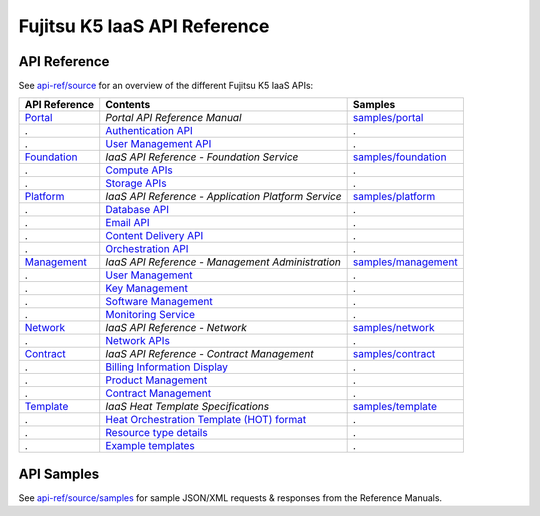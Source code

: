=============================
Fujitsu K5 IaaS API Reference
=============================

API Reference
=============

See `api-ref/source <source>`_ for an overview of the different Fujitsu K5 IaaS APIs:

============= =================================================== ======= 
API Reference Contents                                            Samples 
============= =================================================== ======= 
`Portal`_     *Portal API Reference Manual*                       `samples/portal <source/samples/portal>`_ 
.             `Authentication API`_                               .
.             `User Management API`_                              .
`Foundation`_ *IaaS API Reference - Foundation Service*           `samples/foundation <source/samples/foundation>`_ 
.             `Compute APIs`_                                     .
.             `Storage APIs`_                                     .
`Platform`_   *IaaS API Reference - Application Platform Service* `samples/platform <source/samples/platform>`_ 
.             `Database API`_                                     .
.             `Email API`_                                        .
.             `Content Delivery API`_                             .
.             `Orchestration API`_                                .
`Management`_ *IaaS API Reference - Management Administration*    `samples/management <source/samples/management>`_ 
.             `User Management`_                                  .
.             `Key Management`_                                   .
.             `Software Management`_                              .
.             `Monitoring Service`_                               .
`Network`_    *IaaS API Reference - Network*                      `samples/network <source/samples/network>`_ 
.             `Network APIs`_                                     .
`Contract`_   *IaaS API Reference - Contract Management*          `samples/contract <source/samples/contract>`_ 
.             `Billing Information Display`_                      .
.             `Product Management`_                               .
.             `Contract Management`_                              .
`Template`_   *IaaS Heat Template Specifications*                 `samples/template <source/samples/template>`_ 
.             `Heat Orchestration Template (HOT) format`_         .
.             `Resource type details`_                            .
.             `Example templates`_                                .
============= =================================================== ======= 

.. _Portal: source/portal.rst
.. _Authentication API: source/portal.rst#authentication-api
.. _User Management API: source/portal.rst#user-management-api
.. _Foundation: source/foundation.rst
.. _Compute APIs: source/foundation.rst#compute
.. _Storage APIs: source/foundation.rst#storage
.. _Platform: source/platform.rst
.. _Database API: source/platform.rst#database
.. _Email API: source/platform.rst#email-delivery-service
.. _Content Delivery API: source/platform.rst#content-delivery-service
.. _Orchestration API: source/platform.rst#orchestration
.. _Management: source/management.rst
.. _User Management: source/management.rst
.. _Key Management: source/management.rst
.. _Software Management: source/management.rst
.. _Monitoring Service: source/management.rst
.. _Network: source/network.rst
.. _Network APIs: source/network.rst#network
.. _Contract: source/contract.rst
.. _Billing Information Display: source/contract.rst
.. _Product Management: source/contract.rst
.. _Contract Management: source/contract.rst
.. _Template: source/template.rst
.. _Heat Orchestration Template (HOT) format: source/template.rst#heat-orchestration-template-hot-format
.. _Resource type details: source/template.rst#resource-type-details
.. _Example templates: source/template.rst#example-templates


API Samples
===========

See `api-ref/source/samples <source/samples>`_ for sample JSON/XML requests & responses from the Reference Manuals.
